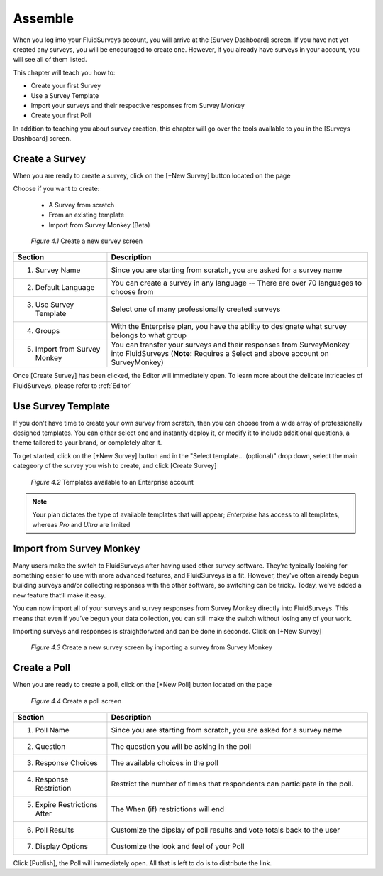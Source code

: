 .. _Assemble:

Assemble
========

When you log into your FluidSurveys account, you will arrive at the [Survey Dashboard] screen. If you have not yet created any surveys, you will be encouraged to create one. However, if you already have surveys in your account, you will see all of them listed.

This chapter will teach you how to:

* Create your first Survey
* Use a Survey Template
* Import your surveys and their respective responses from Survey Monkey
* Create your first Poll

In addition to teaching you about survey creation, this chapter will go over the tools available to you in the [Surveys Dashboard] screen.

Create a Survey
---------------

When you are ready to create a survey, click on the [+New Survey] button located on the page

Choose if you want to create:

	* A Survey from scratch
	* From an existing template
	* Import from Survey Monkey (Beta)

	.. figure:: ../../resources/assemble/create_new_survey.png
		:scale: 70%
		:alt: New Survey
		:align: center
		:class: screenshot

		*Figure 4.1* Create a new survey screen

.. list-table:: 
   :widths: 28 78
   :header-rows: 1

   * - Section
     - Description
   * - 1. Survey Name
     - Since you are starting from scratch, you are asked for a survey name
   * - 2. Default Language
     - You can create a survey in any language -- There are over 70 languages to choose from 
   * - 3. Use Survey Template
     - Select one of many professionally created surveys
   * - 4. Groups
     - With the Enterprise plan, you have the ability to designate what survey belongs to what group
   * - 5. Import from Survey Monkey
     - You can transfer your surveys and their responses from SurveyMonkey into FluidSurveys (**Note:** Requires a Select and above account on SurveyMonkey)
	
Once [Create Survey] has been clicked, the Editor will immediately open. To learn more about the delicate intricacies of FluidSurveys, please refer to :ref:`Editor`

Use Survey Template
-------------------

If you don't have time to create your own survey from scratch, then you can choose from a wide array of professionally designed templates. You can either select one and instantly deploy it, or modify it to include additional questions, a theme tailored to your brand, or completely alter it.

To get started, click on the [+New Survey] button and in the "Select template... (optional)" drop down, select the main categeory of the survey you wish to create, and click [Create Survey]

	.. figure:: ../../resources/assemble/create_new_survey_template.png
		:scale: 70%
		:alt: Survey Template
		:align: center
		:class: screenshot

		*Figure 4.2* Templates available to an Enterprise account

.. note::
	
	Your plan dictates the type of available templates that will appear; *Enterprise* has access to all templates, whereas *Pro* and *Ultra* are limited

Import from Survey Monkey
-------------------------

Many users make the switch to FluidSurveys after having used other survey software. They’re typically looking for something easier to use with more advanced features, and FluidSurveys is a fit. However, they’ve often already begun building surveys and/or collecting responses with the other software, so switching can be tricky. Today, we’ve added a new feature that’ll make it easy.

You can now import all of your surveys and survey responses from Survey Monkey directly into FluidSurveys. This means that even if you’ve begun your data collection, you can still make the switch without losing any of your work.

Importing surveys and responses is straightforward and can be done in seconds. Click on [+New Survey]

	.. figure:: ../../resources/assemble/sm_to_fs.png
		:scale: 70%
		:alt: Import from Survey Monkey
		:align: center
		:class: screenshot

		*Figure 4.3* Create a new survey screen by importing a survey from Survey Monkey

Create a Poll
-------------

When you are ready to create a poll, click on the [+New Poll] button located on the page

	.. figure:: ../../resources/assemble/create_new_poll.png
		:scale: 70%
		:alt: New Poll
		:align: center
		:class: screenshot

		*Figure 4.4* Create a poll screen

.. list-table:: 
   :widths: 28 78
   :header-rows: 1

   * - Section
     - Description
   * - 1. Poll Name
     - Since you are starting from scratch, you are asked for a survey name
   * - 2. Question
     - The question you will be asking in the poll
   * - 3. Response Choices
     - The available choices in the poll
   * - 4. Response Restriction
     - Restrict the number of times that respondents can participate in the poll.
   * - 5. Expire Restrictions After
     - The When (if) restrictions will end
   * - 6. Poll Results
     - Customize the dipslay of poll results and vote totals back to the user
   * - 7. Display Options
     - Customize the look and feel of your Poll

Click [Publish], the Poll will immediately open. All that is left to do is to distribute the link.
